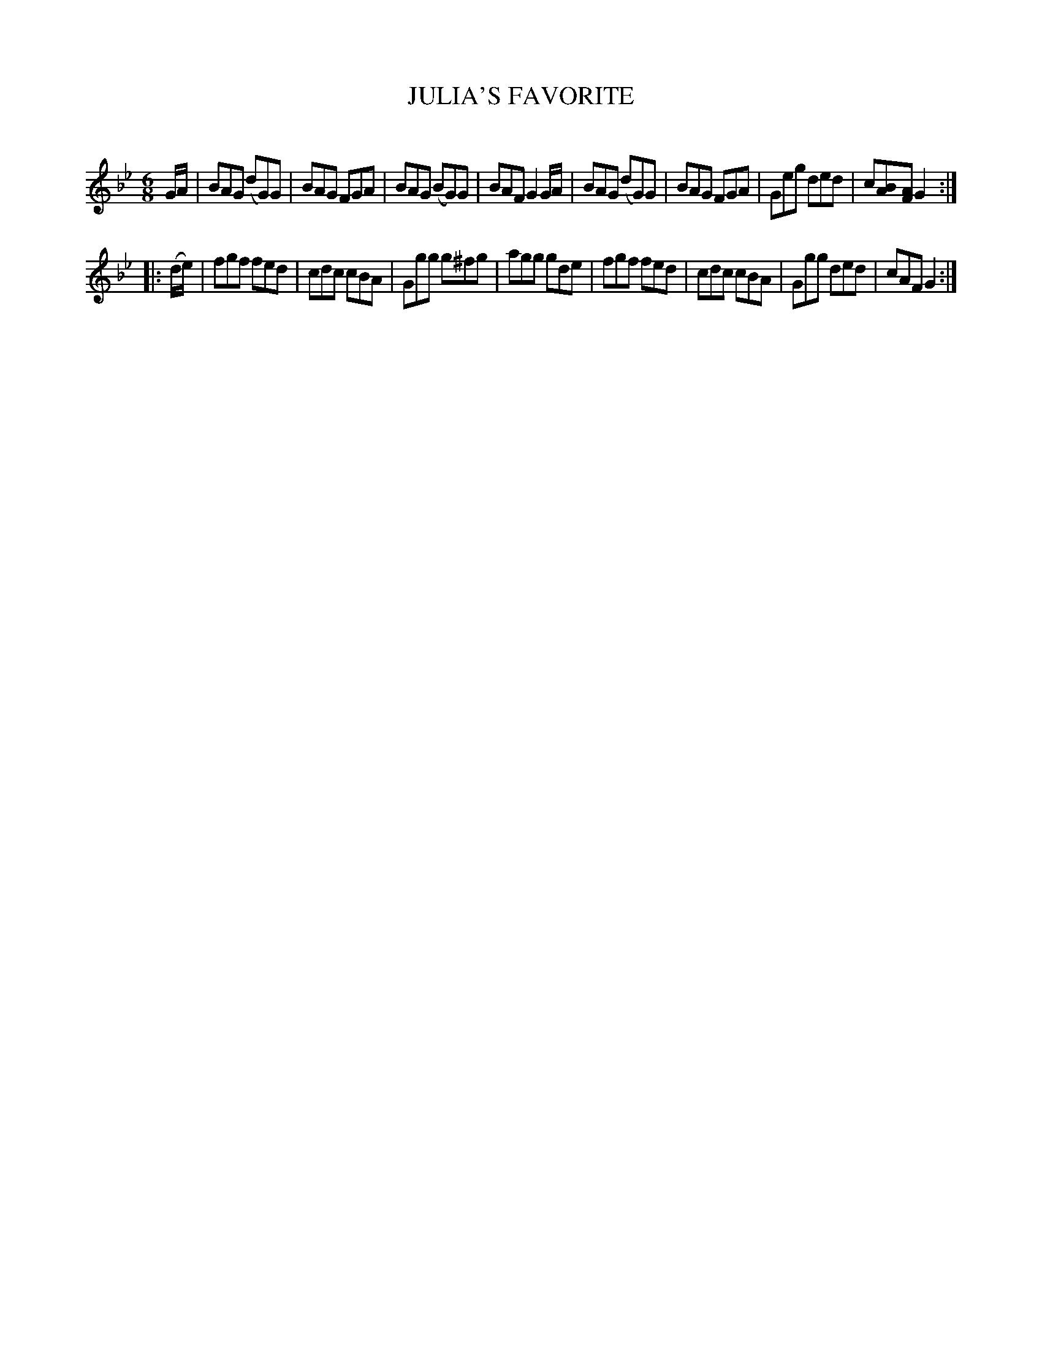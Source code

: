 X: 30654
T: JULIA'S FAVORITE
C:
%R: jig
B: Elias Howe "The Musician's Companion" Part 3 1844 p.65 #4
S: http://imslp.org/wiki/The_Musician's_Companion_(Howe,_Elias)
S: https://archive.org/stream/firstthirdpartof03howe/#page/66/mode/1up
Z: 2015 John Chambers <jc:trillian.mit.edu>
M: 6/8
L: 1/8
K: Gm
% - - - - - - - - - - - - - - - - - - - - - - - - -
G/A/ |\
BAG (dG)G | BAG FGA | BAG (BG)G | BAF G2 G/A/ |\
BAG (dG)G | BAG FGA | Geg ded | c[BA][AF] G2 :|
|: (d/e/) |\
fgf fed | cdc cBA | Ggg g^fg | agg gde |\
fgf fed | cdc cBA | Ggg ded | cAF G2 :|
% - - - - - - - - - - - - - - - - - - - - - - - - -
